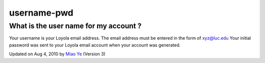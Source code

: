 username-pwd
~~~~~~~~~~~~

What is the user name for my account ?
^^^^^^^^^^^^^^^^^^^^^^^^^^^^^^^^^^^^^^

Your username is your Loyola email address. The email address must be
entered in the form of xyz@luc.edu Your initial password was sent to
your Loyola email account when your account was generated.

Updated on Aug 4, 2010 by `Miao Ye <mailto:miaoye2006@cs.luc.edu>`_
(Version 3)

